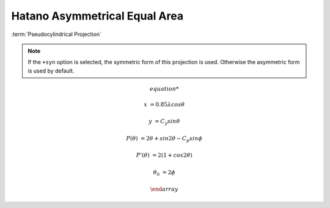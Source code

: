 .. _hatano:

********************************************************************************
Hatano Asymmetrical Equal Area
********************************************************************************

.. image:: ./images/hatano.png
   :scale: 50%
   :alt:   Hatano Asymmetrical Equal Area


:term:`Pseudocylindrical Projection`

.. note::

    If the ``+syn`` option is selected, the symmetric form of this projection is
    used. Otherwise the asymmetric form is used by default.

.. math::

   \begin{array}

   x &= 0.85\lambda cos \theta

   y &= C_y sin \theta

   P(\theta) &= 2\theta + sin 2\theta - C_p sin \phi

   P'(\theta) &= 2(1 + cos 2\theta)

   \theta_0 &= 2\phi

   \end{array}


